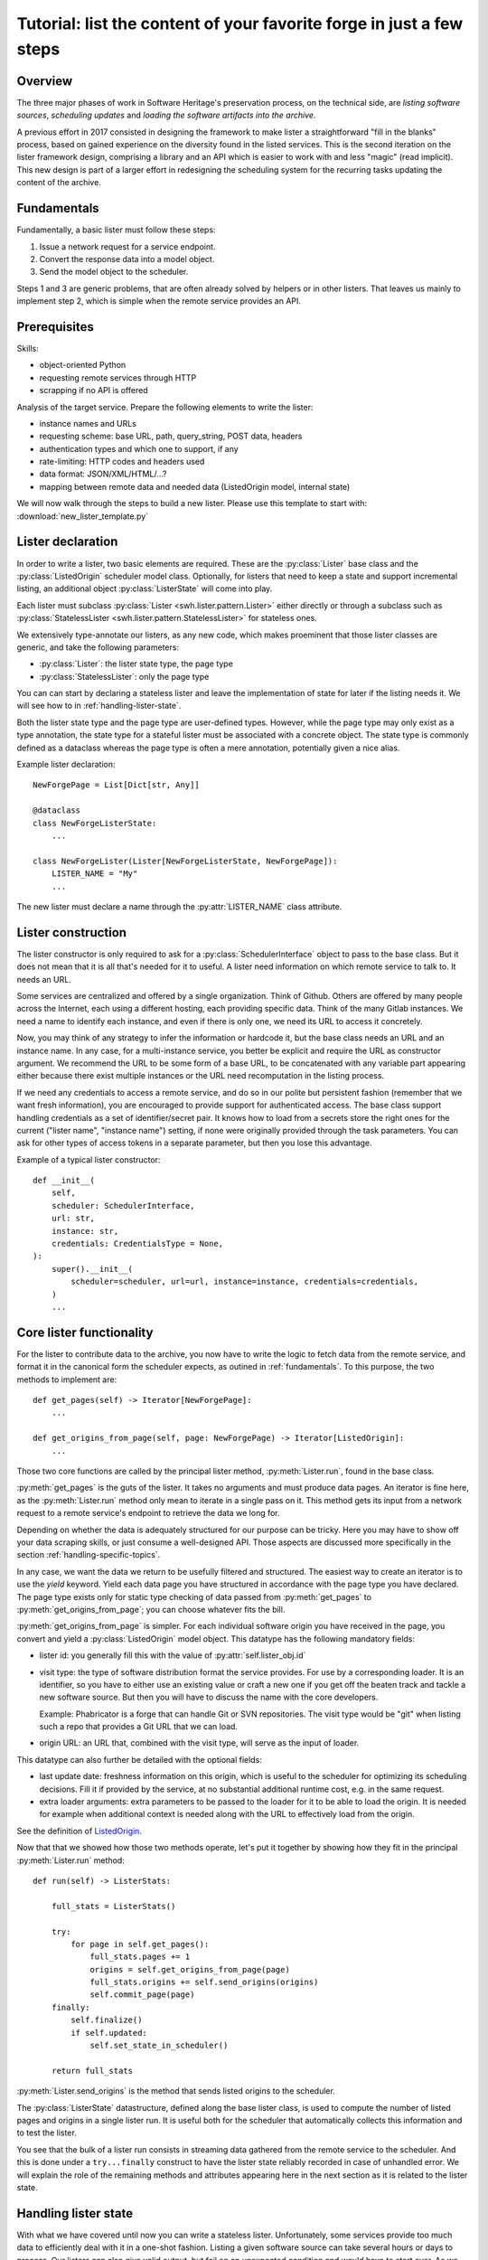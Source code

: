 .. _lister-tutorial:

Tutorial: list the content of your favorite forge in just a few steps
=====================================================================

Overview
--------

The three major phases of work in Software Heritage's preservation process, on the
technical side, are *listing software sources*, *scheduling updates* and *loading the
software artifacts into the archive*.

A previous effort in 2017 consisted in designing the framework to make lister a
straightforward "fill in the blanks" process, based on gained experience on the
diversity found in the listed services. This is the second iteration on the lister
framework design, comprising a library and an API which is easier to work with and less
"magic" (read implicit). This new design is part of a larger effort in redesigning the
scheduling system for the recurring tasks updating the content of the archive.

.. _fundamentals:

Fundamentals
------------

Fundamentally, a basic lister must follow these steps:

1. Issue a network request for a service endpoint.
2. Convert the response data into a model object.
3. Send the model object to the scheduler.

Steps 1 and 3 are generic problems, that are often already solved by helpers or in other
listers. That leaves us mainly to implement step 2, which is simple when the remote
service provides an API.

.. _prerequisites:

Prerequisites
-------------

Skills:

* object-oriented Python
* requesting remote services through HTTP
* scrapping if no API is offered

Analysis of the target service. Prepare the following elements to write the lister:

* instance names and URLs
* requesting scheme: base URL, path, query_string, POST data, headers
* authentication types and which one to support, if any
* rate-limiting: HTTP codes and headers used
* data format: JSON/XML/HTML/...?
* mapping between remote data and needed data (ListedOrigin model, internal state)

We will now walk through the steps to build a new lister.
Please use this template to start with: :download:`new_lister_template.py`

.. _lister-declaration:

Lister declaration
------------------

In order to write a lister, two basic elements are required. These are the
:py:class:`Lister` base class and the :py:class:`ListedOrigin` scheduler model class.
Optionally, for listers that need to keep a state and support incremental listing, an
additional object :py:class:`ListerState` will come into play.

Each lister must subclass :py:class:`Lister <swh.lister.pattern.Lister>` either directly
or through a subclass such as :py:class:`StatelessLister
<swh.lister.pattern.StatelessLister>` for stateless ones.

We extensively type-annotate our listers, as any new code, which makes proeminent that
those lister classes are generic, and take the following parameters:

* :py:class:`Lister`: the lister state type, the page type
* :py:class:`StatelessLister`: only the page type

You can can start by declaring a stateless lister and leave the implementation of state
for later if the listing needs it. We will see how to in :ref:`handling-lister-state`.

Both the lister state type and the page type are user-defined types. However, while the
page type may only exist as a type annotation, the state type for a stateful lister must
be associated with a concrete object. The state type is commonly defined as a dataclass
whereas the page type is often a mere annotation, potentially given a nice alias.

Example lister declaration::

    NewForgePage = List[Dict[str, Any]]

    @dataclass
    class NewForgeListerState:
        ...

    class NewForgeLister(Lister[NewForgeListerState, NewForgePage]):
        LISTER_NAME = "My"
        ...

The new lister must declare a name through the :py:attr:`LISTER_NAME` class attribute.

.. _lister-construction:

Lister construction
-------------------

The lister constructor is only required to ask for a :py:class:`SchedulerInterface`
object to pass to the base class. But it does not mean that it is all that's needed for
it to useful. A lister need information on which remote service to talk to. It needs an
URL.

Some services are centralized and offered by a single organization. Think of Github.
Others are offered by many people across the Internet, each using a different hosting,
each providing specific data. Think of the many Gitlab instances. We need a name to
identify each instance, and even if there is only one, we need its URL to access it
concretely.

Now, you may think of any strategy to infer the information or hardcode it, but the base
class needs an URL and an instance name. In any case, for a multi-instance service, you
better be explicit and require the URL as constructor argument. We recommend the URL to
be some form of a base URL, to be concatenated with any variable part appearing either
because there exist multiple instances or the URL need recomputation in the listing
process.

If we need any credentials to access a remote service, and do so in our polite but
persistent fashion (remember that we want fresh information), you are encouraged to
provide support for authenticated access. The base class support handling credentials as
a set of identifier/secret pair. It knows how to load from a secrets store the right
ones for the current ("lister name", "instance name") setting, if none were originally
provided through the task parameters. You can ask for other types of access tokens in a
separate parameter, but then you lose this advantage.

Example of a typical lister constructor::

    def __init__(
        self,
        scheduler: SchedulerInterface,
        url: str,
        instance: str,
        credentials: CredentialsType = None,
    ):
        super().__init__(
            scheduler=scheduler, url=url, instance=instance, credentials=credentials,
        )
        ...

.. _core-lister-functionality:

Core lister functionality
-------------------------

For the lister to contribute data to the archive, you now have to write the logic to
fetch data from the remote service, and format it in the canonical form the scheduler
expects, as outined in :ref:`fundamentals`. To this purpose, the two methods to
implement are::

    def get_pages(self) -> Iterator[NewForgePage]:
        ...

    def get_origins_from_page(self, page: NewForgePage) -> Iterator[ListedOrigin]:
        ...

Those two core functions are called by the principal lister method,
:py:meth:`Lister.run`, found in the base class.

:py:meth:`get_pages` is the guts of the lister. It takes no arguments and must produce
data pages. An iterator is fine here, as the :py:meth:`Lister.run` method only mean to
iterate in a single pass on it. This method gets its input from a network request to a
remote service's endpoint to retrieve the data we long for.

Depending on whether the data is adequately structured for our purpose can be tricky.
Here you may have to show off your data scraping skills, or just consume a well-designed
API. Those aspects are discussed more specifically in the section
:ref:`handling-specific-topics`.

In any case, we want the data we return to be usefully filtered and structured. The
easiest way to create an iterator is to use the `yield` keyword. Yield each data page
you have structured in accordance with the page type you have declared. The page type
exists only for static type checking of data passed from :py:meth:`get_pages` to
:py:meth:`get_origins_from_page`; you can choose whatever fits the bill.

:py:meth:`get_origins_from_page` is simpler. For each individual software origin you
have received in the page, you convert and yield a :py:class:`ListedOrigin` model
object. This datatype has the following mandatory fields:

* lister id: you generally fill this with the value of :py:attr:`self.lister_obj.id`

* visit type: the type of software distribution format the service provides. For use by
  a corresponding loader. It is an identifier, so you have to either use an existing
  value or craft a new one if you get off the beaten track and tackle a new software
  source. But then you will have to discuss the name with the core developers.

  Example: Phabricator is a forge that can handle Git or SVN repositories. The visit
  type would be "git" when listing such a repo that provides a Git URL that we can load.

* origin URL: an URL that, combined with the visit type, will serve as the input of
  loader.

This datatype can also further be detailed with the optional fields:

* last update date: freshness information on this origin, which is useful to the
  scheduler for optimizing its scheduling decisions. Fill it if provided by the service,
  at no substantial additional runtime cost, e.g. in the same request.

* extra loader arguments: extra parameters to be passed to the loader for it to be
  able to load the origin. It is needed for example when additional context is needed
  along with the URL to effectively load from the origin.

See the definition of ListedOrigin_.

Now that that we showed how those two methods operate, let's put it together by showing
how they fit in the principal :py:meth:`Lister.run` method::

    def run(self) -> ListerStats:

        full_stats = ListerStats()

        try:
            for page in self.get_pages():
                full_stats.pages += 1
                origins = self.get_origins_from_page(page)
                full_stats.origins += self.send_origins(origins)
                self.commit_page(page)
        finally:
            self.finalize()
            if self.updated:
                self.set_state_in_scheduler()

        return full_stats

:py:meth:`Lister.send_origins` is the method that sends listed origins to the scheduler.

The :py:class:`ListerState` datastructure, defined along the base lister class, is used
to compute the number of listed pages and origins in a single lister run. It is useful
both for the scheduler that automatically collects this information and to test the
lister.

You see that the bulk of a lister run consists in streaming data gathered from the
remote service to the scheduler. And this is done under a ``try...finally`` construct to
have the lister state reliably recorded in case of unhandled error. We will explain the
role of the remaining methods and attributes appearing here in the next section as it is
related to the lister state.

.. _ListedOrigin: https://archive.softwareheritage.org/browse/swh:1:rev:03460207a17d82635ef5a6f12358392143eb9eef/?origin_url=https://forge.softwareheritage.org/source/swh-scheduler.git&path=swh/scheduler/model.py&revision=03460207a17d82635ef5a6f12358392143eb9eef#L134-L177

.. _handling-lister-state:

Handling lister state
---------------------

With what we have covered until now you can write a stateless lister. Unfortunately,
some services provide too much data to efficiently deal with it in a one-shot fashion.
Listing a given software source can take several hours or days to process. Our listers
can also give valid output, but fail on an unexpected condition and would have to start
over. As we want to be able to resume the listing process from a given element, provided
by the remote service and guaranteed to be ordered, such as a date or a numeric
identifier, we need to deal with state.

The remaining part of the lister API is reserved for dealing with lister state.

If the service to list has no pagination, then the data set to handle is small enough to
not require keeping lister state. In the opposite case, you will have to determine which
piece of information should be recorded in the lister state. As said earlier, we
recommend declaring a dataclass for the lister state::

    @dataclass
    class NewForgeListerState:
        current: str = ""

    class NewForgeLister(Lister[NewForgeListerState, NewForgePage]):
        ...

A pair of methods, :py:meth:`state_from_dict` and :py:meth:`state_to_dict` are used to
respectively import lister state from the scheduler and export lister state to the
scheduler. Some fields may need help to be serialized to the scheduler, such as dates,
so this needs to be handled there.

Where is the state used? Taking the general case of a paginating service, the lister
state is used at the beginning of the :py:meth:`get_pages` method to initialize the
variables associated with the last listing progress. That way we can start from an
arbitrary element, or just the first one if there is no last lister state.

The :py:meth:`commit_page` is called on successful page processing, after the new
origins are sent to the scheduler. Here you should mainly update the lister state by
taking into account the new page processed, e.g. advance a date or serial field.

Finally, upon either completion or error, the :py:meth:`finalize` is called. There you
must set attribute :py:attr:`updated` to True if you were successful in advancing in the
listing process. To do this you will commonly retrieve the latest saved lister state
from the scheduler and compare with your current lister state. If lister state was
updated, ultimately the current lister state will be recorded in the scheduler.

We have now seen the stateful lister API. Note that some listers may implement more
flexibility in the use of lister state. Some allow an `incremental` parameter that
governs whether or not we will do a stateful listing or not. It is up to you to support
additional functionality if it seems relevant.

.. _handling-specific-topics:

Handling specific topics
------------------------

Here is a quick coverage of common topics left out from lister construction and
:py:meth:`get_pages` descriptions.

Sessions
^^^^^^^^

When requesting a web service repeatedly, most parameters including headers do not
change and could be set up once initially. We recommend setting up a e.g. HTTP session,
as instance attribute so that further requesting code can focus on what really changes.
Some ubiquitous HTTP headers include "Accept" to set to the service response format and
"User-Agent" for which we provide a recommended value :py:const:`USER_AGENT` to be
imported from :py:mod:`swh.lister`. Authentication is also commonly provided through
headers, so you can also set it up in the session.

Transport error handling
^^^^^^^^^^^^^^^^^^^^^^^^

We generally recommend logging every unhandleable error with the response content and
then immediately stop the listing by doing an equivalent of
:py:meth:`Response.raise_for_status` from the `requests` library. As for rate-limiting
errors, we have a strategy of using a flexible decorator to handle the retrying for us.
It is based on the `tenacity` library and accessible as :py:func:`throttling_retry` from
:py:mod:`swh.lister.utils`.

Pagination
^^^^^^^^^^

This one is a moving target. You have to understand how the pagination mechanics of the
particular service works. Some guidelines though. The identifier may be minimal (an id
to pass as query parameter), compound (a set of such parameters) or complete (a whole
URL). If the service provides the next URL, use it. The piece of information may be
found either in the response body, or in a header. Once identified, you still have to
implement the logic of requesting and extracting it in a loop and quitting the loop when
there is no more data to fetch.

Page results
^^^^^^^^^^^^

First, when retrieving page results, which involves some protocols and parsing logic,
please make sure that any deviance from what was expected will result in an
informational error. You also have to simplify the results, both with filtering request
parameters if the service supports it, and by extracting from the response only the
information needed into a structured page. This all makes for easier debugging.

Testing your lister
-------------------

When developing a new lister, it's important to test. For this, add the tests
(check `swh/lister/*/tests/`) and register the celery tasks in the main
conftest.py (`swh/lister/core/tests/conftest.py`).

Another important step is to actually run it within the docker-dev
(:ref:`run-lister-tutorial`).

More about listers
------------------

See current implemented listers as examples (GitHub_, Bitbucket_, CGit_, GitLab_ ).

.. _GitHub: https://forge.softwareheritage.org/source/swh-lister/browse/master/swh/lister/github/lister.py
.. _Bitbucket: https://forge.softwareheritage.org/source/swh-lister/browse/master/swh/lister/bitbucket/lister.py
.. _CGit: https://forge.softwareheritage.org/source/swh-lister/browse/master/swh/lister/cgit/lister.py
.. _GitLab: https://forge.softwareheritage.org/source/swh-lister/browse/master/swh/lister/gitlab/lister.py

